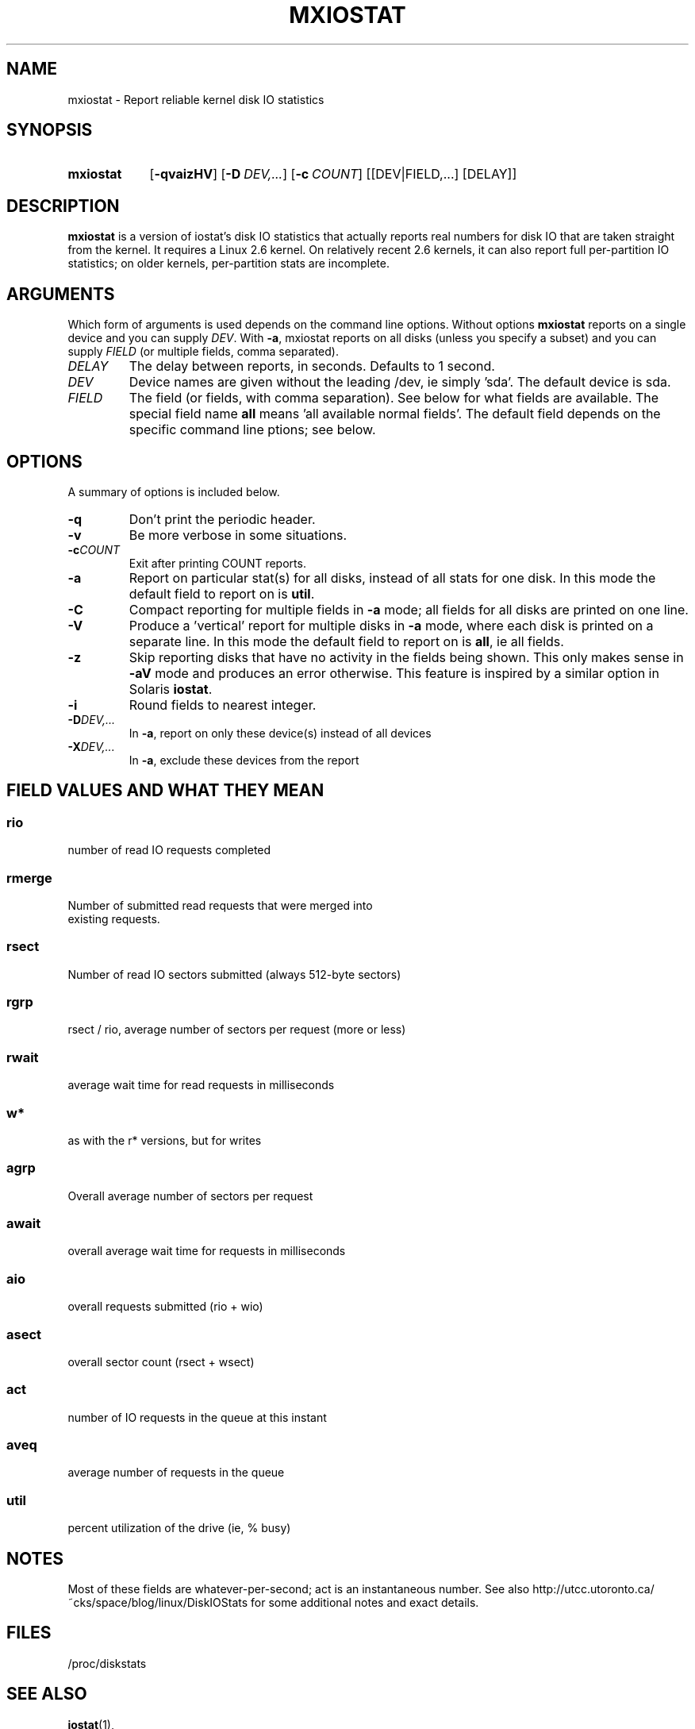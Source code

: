 .\"                                      Hey, EMACS: -*- nroff -*-
.\" First parameter, NAME, should be all caps
.\" Second parameter, SECTION, should be 1-8, maybe w/ subsection
.\" other parameters are allowed: see man(7), man(1)
.TH MXIOSTAT 1 "July 13, 2011"
.\" Please adjust this date whenever revising the manpage.
.\"
.\" Some roff macros, for reference:
.\" .nh        disable hyphenation
.\" .hy        enable hyphenation
.\" .ad l      left justify
.\" .ad b      justify to both left and right margins
.\" .nf        disable filling
.\" .fi        enable filling
.\" .br        insert line break
.\" .sp <n>    insert n+1 empty lines
.\" for manpage-specific macros, see man(7)
.SH NAME
mxiostat \- Report reliable kernel disk IO statistics
.SH SYNOPSIS
.SY mxiostat
.OP \-qvaizHV
.OP \-D DEV,...
.OP \-c COUNT
.RI [[DEV|FIELD,...]
.RI [DELAY]]
.SH DESCRIPTION
.B mxiostat
is a version of iostat's disk IO statistics that actually reports real
numbers for disk IO that are taken straight from the kernel. It requires
a Linux 2.6 kernel. On relatively recent 2.6 kernels, it can also report
full per-partition IO statistics; on older kernels, per-partition stats
are incomplete.
.\" TODO: determine which kernel version is required
.SH ARGUMENTS
Which form of arguments is used depends on the command line options.
Without options
.B mxiostat
reports on a single device and you can supply
.IR DEV .
With
.BR \-a ,
mxiostat reports on all disks (unless you specify a subset) and you
can supply
.IR FIELD
(or multiple fields, comma separated).
.TP
.I DELAY
The delay between reports, in seconds. Defaults to 1 second.
.TP
.I DEV
Device names are given without the leading /dev, ie simply 'sda'. The
default device is sda.
.TP
.I FIELD
The field (or fields, with comma separation). See below for what fields
are available. The special field name
.B all
means 'all available normal fields'. The default field depends on the
specific command line ptions; see below.
.SH OPTIONS
A summary of options is included below.
.TP
.B -q
Don't print the periodic header.
.TP
.B -v
Be more verbose in some situations.
.TP
.BI -c COUNT
Exit after printing COUNT reports.
.TP
.B \-a
Report on particular stat(s) for all disks, instead of all stats for
one disk. In this mode the default field to report on is
.BR util .
.TP
.B \-C
Compact reporting for multiple fields in
.B \-a
mode; all fields for all disks are printed on one line.
.TP
.B \-V
Produce a 'vertical' report for multiple disks in
.B \-a
mode, where each
disk is printed on a separate line. In this mode the default field to
report on is
.BR all ,
ie all fields.
.TP
.B \-z
Skip reporting disks that have no activity in the fields being shown.
This only makes sense in
.B \-aV
mode and produces an error otherwise. This feature is inspired by
a similar option in Solaris
.BR iostat .
.TP
.B \-i
Round fields to nearest integer.
.TP
.BI \-D DEV,...
In
.BR \-a ,
report on only these device(s) instead of all devices
.TP
.BI \-X DEV,...
In
.BR \-a ,
exclude these devices from the report
.TP
.PP
.SH FIELD VALUES AND WHAT THEY MEAN
.SS
.B rio
.nf
number of read IO requests completed
.fi
.PP
.SS
.B rmerge
.nf
Number of submitted read requests that were merged into
existing requests.
.fi
.PP
.SS
.B rsect
.nf
Number of read IO sectors submitted (always 512-byte sectors)
.fi
.PP
.SS
.B rgrp
.nf
rsect / rio, average number of sectors per request (more or less)
.fi
.PP
.SS
.B rwait
.nf
average wait time for read requests in milliseconds
.fi
.PP
.SS
.B  w*
.nf
as with the r* versions, but for writes
.fi
.PP
.SS
.B agrp
.nf
Overall average number of sectors per request
.fi
.PP
.SS
.B await
.nf
overall average wait time for requests in milliseconds
.fi
.PP
.SS
.B aio
.nf
overall requests submitted (rio + wio)
.fi
.PP
.SS
.B asect
.nf
overall sector count (rsect + wsect)
.fi
.PP
.SS
.B act
.nf
number of IO requests in the queue at this instant
.fi
.PP
.SS
.B aveq
.nf
average number of requests in the queue
.fi
.PP
.SS
.B util
.nf
percent utilization of the drive (ie, % busy)
.fi
.BR
.SH NOTES
Most of these fields are whatever-per-second; act is an instantaneous
number. See also http://utcc.utoronto.ca/~cks/space/blog/linux/DiskIOStats
for some additional notes and exact details.
.SH FILES
.ta
.nf
/proc/diskstats
.fi

.SH SEE ALSO
.BR iostat (1),
.SH AUTHOR
mxiostat was written by Chris Siebenmann <cks.git01@cs.toronto.edu>
.PP
This manual page was written by John Cooper <john@choffee.co.uk>
(with subsequent mangling by Chris Siebenmann)
